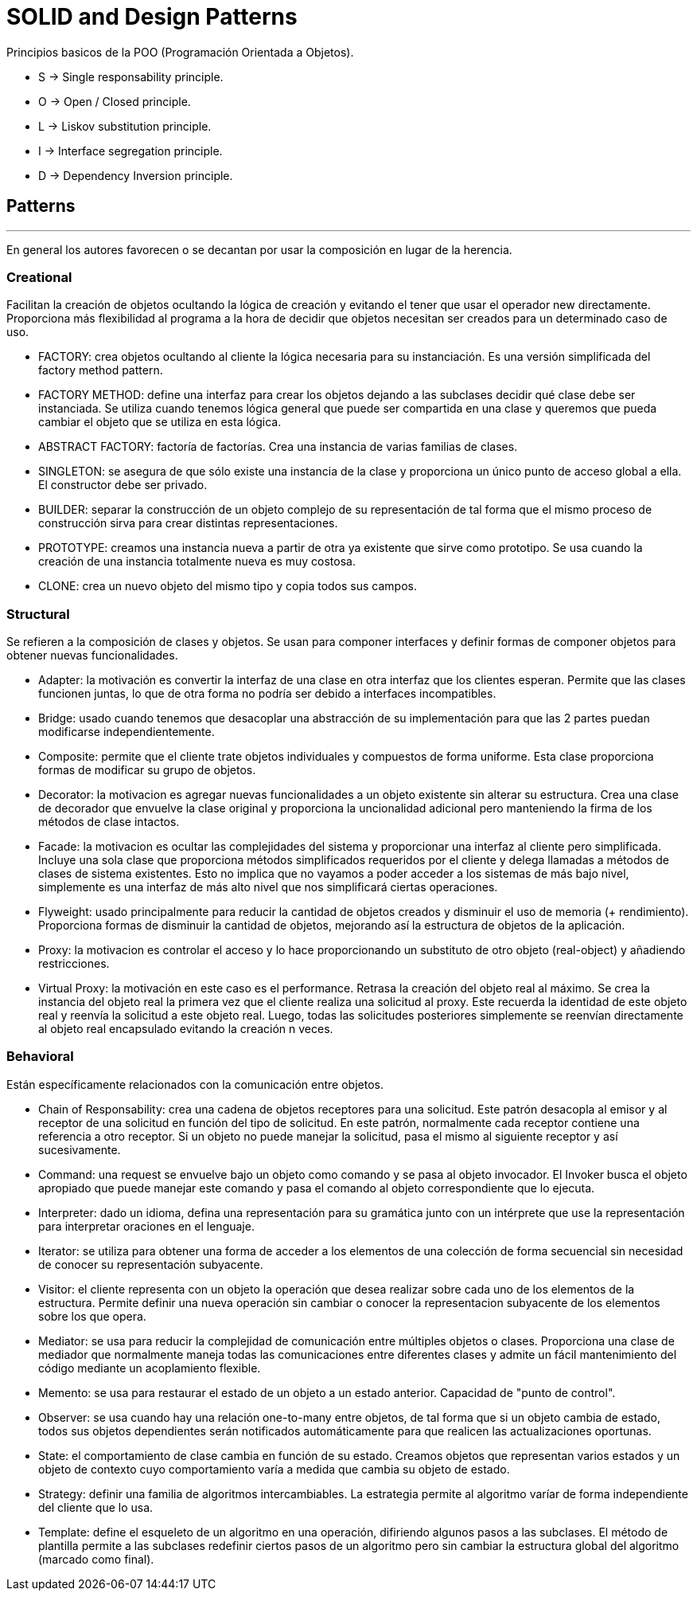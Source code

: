 = SOLID and Design Patterns

Principios basicos de la POO (Programación Orientada a Objetos).

- S -> Single responsability principle.

- O -> Open / Closed principle.

- L -> Liskov substitution principle.

- I -> Interface segregation principle.

- D -> Dependency Inversion principle.

== Patterns
'''

En general los autores favorecen o se decantan por usar la composición en lugar de la herencia.

=== Creational

Facilitan la creación de objetos ocultando la lógica de creación y evitando el tener que usar el operador new directamente.
Proporciona más flexibilidad al programa a la hora de decidir que objetos necesitan ser creados para un determinado caso de uso.

- FACTORY: crea objetos ocultando al cliente la lógica necesaria para su instanciación. Es una versión simplificada del factory method pattern.

- FACTORY METHOD: define una interfaz para crear los objetos dejando a las subclases decidir qué clase debe ser instanciada. Se utiliza cuando tenemos lógica general que puede ser compartida en una clase y queremos que pueda cambiar el objeto que se utiliza en esta lógica.

- ABSTRACT FACTORY: factoría de factorías. Crea una instancia de varias familias de clases.

- SINGLETON: se asegura de que sólo existe una instancia de la clase y proporciona un único punto de acceso global a ella. El constructor debe ser privado.

- BUILDER: separar la construcción de un objeto complejo de su representación de tal forma que el mismo proceso de construcción sirva para crear distintas representaciones.

- PROTOTYPE: creamos una instancia nueva a partir de otra ya existente que sirve como prototipo. Se usa cuando la creación de una instancia totalmente nueva es muy costosa.

- CLONE: crea un nuevo objeto del mismo tipo y copia todos sus campos.

=== Structural

Se refieren a la composición de clases y objetos. Se usan para componer interfaces y definir formas de componer objetos para obtener nuevas funcionalidades.

- Adapter: la motivación es convertir la interfaz de una clase en otra interfaz que los clientes esperan. Permite que las clases funcionen juntas, lo que de otra forma no podría ser debido a interfaces incompatibles.

- Bridge: usado cuando tenemos que desacoplar una abstracción de su implementación para que las 2 partes puedan modificarse independientemente.

- Composite: permite que el cliente trate objetos individuales y compuestos de forma uniforme. Esta clase proporciona formas de modificar su grupo de objetos.

- Decorator: la motivacion es agregar nuevas funcionalidades a un objeto existente sin alterar su estructura. Crea una clase de decorador que envuelve la clase original y proporciona la uncionalidad adicional pero manteniendo la firma de los métodos de clase intactos.

- Facade: la motivacion es ocultar las complejidades del sistema y proporcionar una interfaz al cliente pero simplificada. Incluye una sola clase que proporciona métodos simplificados requeridos por el cliente y delega llamadas a métodos de clases de sistema existentes.
Esto no implica que no vayamos a poder acceder a los sistemas de más bajo nivel, simplemente es una interfaz de más alto nivel que nos simplificará ciertas operaciones.

- Flyweight: usado principalmente para reducir la cantidad de objetos creados y disminuir el uso de memoria (+ rendimiento). Proporciona formas de disminuir la cantidad de objetos, mejorando así la estructura de objetos de la aplicación.

- Proxy: la motivacion es controlar el acceso y lo hace proporcionando un substituto de otro objeto (real-object) y añadiendo restricciones.

- Virtual Proxy: la motivación en este caso es el performance. Retrasa la creación del objeto real al máximo. Se crea la instancia del objeto real la primera vez que el cliente realiza una solicitud al proxy.
Este recuerda la identidad de este objeto real y reenvía la solicitud a este objeto real. Luego, todas las solicitudes posteriores simplemente se reenvían directamente al objeto real encapsulado evitando la creación n veces.

=== Behavioral

Están específicamente relacionados con la comunicación entre objetos.

- Chain of Responsability: crea una cadena de objetos receptores para una solicitud. Este patrón desacopla al emisor y al receptor de una solicitud en función del tipo de solicitud.
En este patrón, normalmente cada receptor contiene una referencia a otro receptor. Si un objeto no puede manejar la solicitud, pasa el mismo al siguiente receptor y así sucesivamente.

- Command: una request se envuelve bajo un objeto como comando y se pasa al objeto invocador. El Invoker busca el objeto apropiado que puede manejar este comando y pasa el comando al objeto correspondiente que lo ejecuta.

- Interpreter: dado un idioma, defina una representación para su gramática junto con un intérprete que use la representación para interpretar oraciones en el lenguaje.

- Iterator: se utiliza para obtener una forma de acceder a los elementos de una colección de forma secuencial sin necesidad de conocer su representación subyacente.

- Visitor: el cliente representa con un objeto la operación que desea realizar sobre cada uno de los elementos de la estructura.
Permite definir una nueva operación sin cambiar o conocer la representacion subyacente de los elementos sobre los que opera.

- Mediator: se usa para reducir la complejidad de comunicación entre múltiples objetos o clases. Proporciona una clase de mediador que normalmente maneja todas las comunicaciones
entre diferentes clases y admite un fácil mantenimiento del código mediante un acoplamiento flexible.

- Memento: se usa para restaurar el estado de un objeto a un estado anterior. Capacidad de "punto de control".

- Observer: se usa cuando hay una relación one-to-many entre objetos, de tal forma que si un objeto cambia de estado, todos sus objetos dependientes serán notificados automáticamente para que realicen las actualizaciones oportunas.

- State: el comportamiento de clase cambia en función de su estado. Creamos objetos que representan varios estados y un objeto de contexto cuyo comportamiento varía a medida que cambia su objeto de estado.

- Strategy: definir una familia de algoritmos intercambiables. La estrategia permite al algoritmo varíar de forma independiente del cliente que lo usa.

- Template: define el esqueleto de un algoritmo en una operación, difiriendo algunos pasos a las subclases. El método de plantilla permite a las subclases redefinir ciertos pasos de un algoritmo pero sin cambiar la estructura global del algoritmo (marcado como final).
